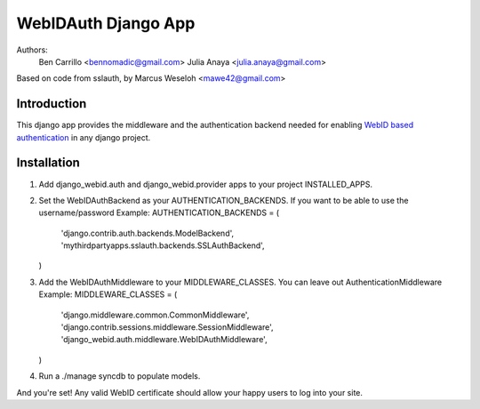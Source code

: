 WebIDAuth Django App
=====================

Authors:
  Ben Carrillo <bennomadic@gmail.com>
  Julia Anaya <julia.anaya@gmail.com>

Based on code from sslauth, by Marcus Weseloh <mawe42@gmail.com>

Introduction
------------
This django app provides the middleware and the authentication backend needed for enabling `WebID based authentication <http://webid.info/spec>`_ in any django project.

Installation
------------
1. Add django_webid.auth and django_webid.provider apps to your project INSTALLED_APPS.

2. Set the WebIDAuthBackend as your AUTHENTICATION_BACKENDS. 
   If you want to be able to use the  username/password
   Example:
   AUTHENTICATION_BACKENDS = (
        'django.contrib.auth.backends.ModelBackend',
        'mythirdpartyapps.sslauth.backends.SSLAuthBackend',
   )

3. Add the WebIDAuthMiddleware to your MIDDLEWARE_CLASSES. 
   You can leave out AuthenticationMiddleware 
   Example:
   MIDDLEWARE_CLASSES = (
    'django.middleware.common.CommonMiddleware',
    'django.contrib.sessions.middleware.SessionMiddleware',
    'django_webid.auth.middleware.WebIDAuthMiddleware',
   )
   
4. Run a ./manage syncdb to populate models.

And you're set! Any valid WebID certificate should allow your happy users to log into your site.
